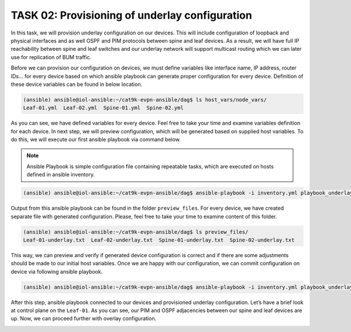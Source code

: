 TASK 02: Provisioning of underlay configuration
===============================================

.. image:: assets/underlay.JPG

In this task, we will provision underlay configuration on our devices. This will include configuration of loopback and physical interfaces and as well OSPF and PIM protocols between spine and leaf devices. As a result, we will have full IP reachability between spine and leaf switches and our underlay network will support multicast routing which we can later use for replication of BUM traffic.

Before we can provision our configuration on devices, we must define variables like interface name, IP address, router IDs… for every device based on which ansible playbook can generate proper configuration for every device. Definition of these device variables can be found in below location. 

.. code-block:: console

    (ansible) ansible@iol-ansible:~/cat9k-evpn-ansible/dag$ ls host_vars/node_vars/
    Leaf-01.yml  Leaf-02.yml  Spine-01.yml  Spine-02.yml

.. image:: assets/task02_host_vars.png

As you can see, we have defined variables for every device. Feel free to take your time and examine variables definition for each device. In next step, we will preview configuration, which will be generated based on supplied host variables. To do this, we will execute our first ansible playbook via command below.

.. note::
    Ansible Playbook is simple configuration file containing repeatable tasks, which are executed on hosts defined in ansible inventory. 

.. code-block:: console

    (ansible) ansible@iol-ansible:~/cat9k-evpn-ansible/dag$ ansible-playbook -i inventory.yml playbook_underlay_preview.yml

Output from this ansible playbook can be found in the folder ``preview_files``. For every device, we have created separate file with generated configuration. Please, feel free to take your time to examine content of this folder. 

.. code-block:: console

    (ansible) ansible@iol-ansible:~/cat9k-evpn-ansible/dag$ ls preview_files/
    Leaf-01-underlay.txt  Leaf-02-underlay.txt  Spine-01-underlay.txt  Spine-02-underlay.txt

.. image:: assets/task02_config_preview.png

This way, we can preview and verify if generated device configuration is correct and if there are some adjustments should be made to our initial host variables. Once we are happy with our configuration, we can commit configuration on device via following ansible playbook.

.. code-block:: console

    (ansible) ansible@iol-ansible:~/cat9k-evpn-ansible/dag$ ansible-playbook -i inventory.yml playbook_underlay_commit.yml

After this step, ansible playbook connected to our devices and provisioned underlay configuration. Let’s have a brief look at control plane on the ``Leaf-01``. As you can see, our PIM and OSPF adjacencies between our spine and leaf devices are up. Now, we can proceed further with overlay configuration.

.. image:: assets/task02_underlay.png
    :align: center

.. code-block:: console
    :linenos:
    :class: highlight-command highlight-command-12

    Leaf-01#show ip ospf neighbor 
    Neighbor ID     Pri   State           Dead Time   Address         Interface
    172.16.255.255    0   FULL/  -        00:00:35    172.16.23.2     Ethernet0/2
    172.16.255.1      0   FULL/  -        00:00:39    172.16.13.1     Ethernet0/1

    Leaf-01#show ip pim neighbor 
    PIM Neighbor Table
    Mode: B - Bidir Capable, DR - Designated Router, N - Default DR Priority,
        P - Proxy Capable, S - State Refresh Capable, G - GenID Capable,
        L - DR Load-balancing Capable
    Neighbor          Interface                Uptime/Expires    Ver   DR
    Address                                                            Prio/Mode
    172.16.13.1       Ethernet0/1              00:04:29/00:01:41 v2    1 / S P G
    172.16.23.2       Ethernet0/2              00:04:29/00:01:42 v2    1 / S P G

